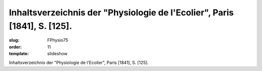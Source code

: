 Inhaltsverzeichnis der "Physiologie de l'Ecolier", Paris [1841], S. [125].
==========================================================================

:slug: FPhysio75
:order: 11
:template: slideshow

Inhaltsverzeichnis der "Physiologie de l'Ecolier", Paris [1841], S. [125].
